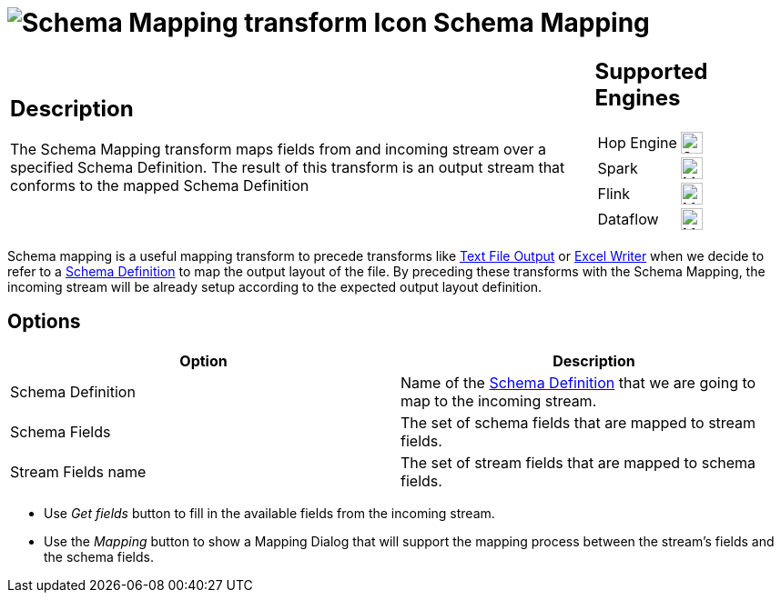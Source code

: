 ////
Licensed to the Apache Software Foundation (ASF) under one
or more contributor license agreements.  See the NOTICE file
distributed with this work for additional information
regarding copyright ownership.  The ASF licenses this file
to you under the Apache License, Version 2.0 (the
"License"); you may not use this file except in compliance
with the License.  You may obtain a copy of the License at
  http://www.apache.org/licenses/LICENSE-2.0
Unless required by applicable law or agreed to in writing,
software distributed under the License is distributed on an
"AS IS" BASIS, WITHOUT WARRANTIES OR CONDITIONS OF ANY
KIND, either express or implied.  See the License for the
specific language governing permissions and limitations
under the License.
////
:documentationPath: /pipeline/transforms/
:language: en_US
:description: The Schema Mapping transform maps fields from and incoming stream over a specified Schema Definition. The result of this transform is an output stream that conforms to the mapped Schema Definition.

= image:transforms/icons/schemamapping.svg[Schema Mapping transform Icon, role="image-doc-icon"] Schema Mapping

[%noheader,cols="3a,1a", role="table-no-borders" ]
|===
|
== Description

The Schema Mapping transform maps fields from and incoming stream over a specified Schema Definition. The result of this transform is an output stream that conforms to the mapped Schema Definition

|
== Supported Engines
[%noheader,cols="2,1a",frame=none, role="table-supported-engines"]
!===
!Hop Engine! image:check_mark.svg[Supported, 24]
!Spark! image:question_mark.svg[Maybe Supported, 24]
!Flink! image:question_mark.svg[Maybe Supported, 24]
!Dataflow! image:question_mark.svg[Maybe Supported, 24]
!===
|===

Schema mapping is a useful mapping transform to precede transforms like xref:pipeline/transforms/textfileoutput.adoc[Text File Output] or xref:pipeline/transforms/excelwriter.adoc[Excel Writer] when we decide to refer to a xref:metadata-types/static-schema-definition.adoc[Schema Definition] to map the output layout of the file. By preceding these transforms with the Schema Mapping, the incoming stream will be already setup according to the expected output layout definition.

== Options

[options="header"]
|===
|Option|Description
|Schema Definition|Name of the xref:metadata-types/static-schema-definition.adoc[Schema Definition] that we are going to map to the incoming stream.
|Schema Fields|The set of schema fields that are mapped to stream fields.
|Stream Fields name|The set of stream fields that are mapped to schema fields.
|===

* Use _Get fields_ button to fill in the available fields from the incoming stream.
* Use the _Mapping_ button to show a Mapping Dialog that will support the mapping process between the stream's fields and the schema fields.
